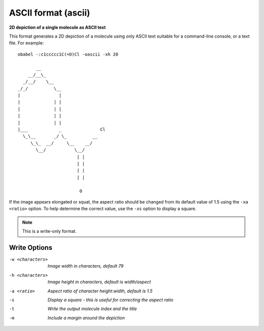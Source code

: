 .. _ASCII_format:

ASCII format (ascii)
====================

**2D depiction of a single molecule as ASCII text**


This format generates a 2D depiction of a molecule using only ASCII text
suitable for a command-line console, or a text file. For example::

  obabel -:c1ccccc1C(=O)Cl -oascii -xh 20

         __
      __/__\_
    _/__/    \__
  _/_/          \__
  |               |
  |             | |
  |             | |
  |             | |
  |             | |
  |___            _               Cl
    \_\__       _/ \_          __
       \_\_  __/     \__    __/
         \__/           \__/
                         | |
                         | |
                         | |
                         | |

                          O

If the image appears elongated or squat, the aspect ratio should be changed
from its default value of 1.5 using the ``-xa <ratio>`` option. To help
determine the correct value, use the ``-xs`` option to display a square.


.. note:: This is a write-only format.

Write Options
~~~~~~~~~~~~~ 

-w <characters>  *Image width in characters, default 79*
-h <characters>  *Image height in characters, default is width/aspect*
-a <ratio>  *Aspect ratio of character height:width, default is 1.5*
-s  *Display a square - this is useful for correcting the aspect ratio*
-t  *Write the output molecule index and the title*
-m  *Include a margin around the depiction*


